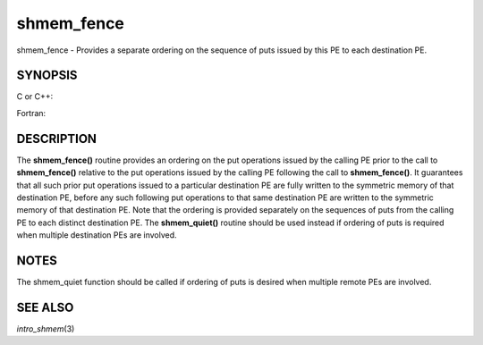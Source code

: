 .. _shmem_fence:

shmem_fence
~~~~~~~~~~~

shmem_fence - Provides a separate ordering on the sequence of puts
issued by this PE to each destination PE.

SYNOPSIS
========

C or C++:

.. code-block:: c++
   :linenos:

   #include <mpp/shmem.h>

   void shmem_fence(void);

Fortran:

.. code-block:: fortran
   :linenos:

   INCLUDE "mpp/shmem.fh"

   CALL SHMEM_FENCE

DESCRIPTION
===========

The **shmem_fence()** routine provides an ordering on the put operations
issued by the calling PE prior to the call to **shmem_fence()** relative
to the put operations issued by the calling PE following the call to
**shmem_fence()**. It guarantees that all such prior put operations
issued to a particular destination PE are fully written to the symmetric
memory of that destination PE, before any such following put operations
to that same destination PE are written to the symmetric memory of that
destination PE. Note that the ordering is provided separately on the
sequences of puts from the calling PE to each distinct destination PE.
The **shmem_quiet()** routine should be used instead if ordering of puts
is required when multiple destination PEs are involved.

NOTES
=====

The shmem_quiet function should be called if ordering of puts is desired
when multiple remote PEs are involved.

SEE ALSO
========

*intro_shmem*\ (3)

.. seealso::
